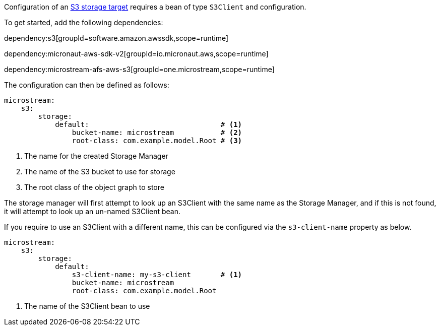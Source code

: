 Configuration of an https://docs.microstream.one/manual/storage/storage-targets/blob-stores/aws-s3.html[S3 storage target] requires a bean of type `S3Client` and configuration.

To get started, add the following dependencies:

dependency:s3[groupId=software.amazon.awssdk,scope=runtime]

dependency:micronaut-aws-sdk-v2[groupId=io.micronaut.aws,scope=runtime]

dependency:microstream-afs-aws-s3[groupId=one.microstream,scope=runtime]

The configuration can then be defined as follows:

[configuration]
----
microstream:
    s3:
        storage:
            default:                               # <1>
                bucket-name: microstream           # <2>
                root-class: com.example.model.Root # <3>
----
<1> The name for the created Storage Manager
<2> The name of the S3 bucket to use for storage
<3> The root class of the object graph to store

The storage manager will first attempt to look up an S3Client with the same name as the Storage Manager, and if this is not found, it will attempt to look up an un-named S3Client bean.

If you require to use an S3Client with a different name, this can be configured via the `s3-client-name` property as below.

[configuration]
----
microstream:
    s3:
        storage:
            default:
                s3-client-name: my-s3-client       # <1>
                bucket-name: microstream
                root-class: com.example.model.Root
----
<1> The name of the S3Client bean to use
